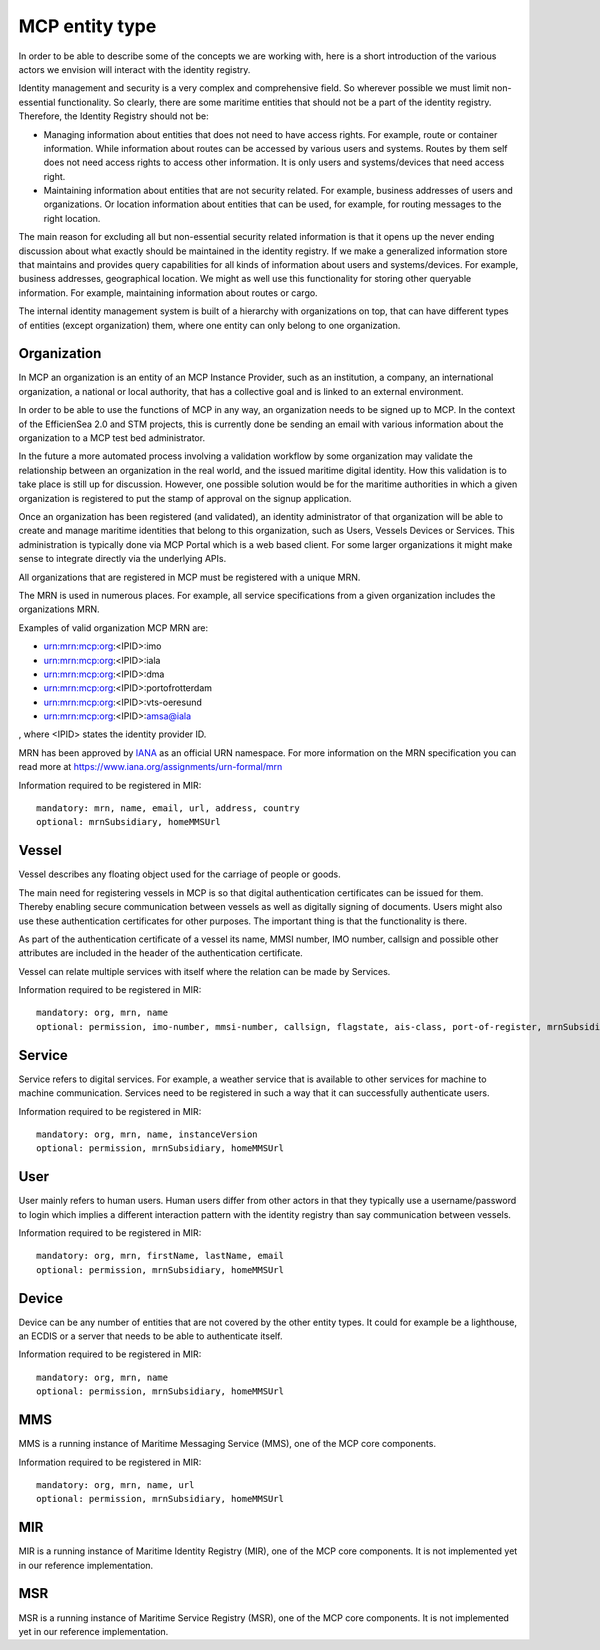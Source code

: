 .. _mcp-type:

MCP entity type
===============
In order to be able to describe some of the concepts we are working with, here is a short introduction of the various actors we envision will interact with the identity registry.

Identity management and security is a very complex and comprehensive field. So wherever possible we must limit non-essential functionality. So clearly, there are some maritime entities that should not be a part of the identity registry. Therefore, the Identity Registry should not be:

* Managing information about entities that does not need to have access rights. For example, route or container information. While information about routes can be accessed by various users and systems. Routes by them self does not need access rights to access other information. It is only users and systems/devices that need access right.
* Maintaining information about entities that are not security related. For example, business addresses of users and organizations. Or location information about entities that can be used, for example, for routing messages to the right location.

The main reason for excluding all but non-essential security related information is that it opens up the never ending discussion about what exactly should be maintained in the identity registry.
If we make a generalized information store that maintains and provides query capabilities for all kinds of information about users and systems/devices.
For example, business addresses, geographical location. We might as well use this functionality for storing other queryable information.
For example, maintaining information about routes or cargo.

The internal identity management system is built of a hierarchy with organizations on top, that can have different types of entities (except organization) them, where one entity can only belong to one organization.

Organization
^^^^^^^^^^^^
In MCP an organization is an entity of an MCP Instance Provider, such as an institution, a company, an international organization, a national or local authority, that has a collective goal and is linked to an external environment.

In order to be able to use the functions of MCP in any way, an organization needs to be signed up to MCP. In the context of the EfficienSea 2.0 and STM projects, this is currently done be sending an email with various information about the organization to a MCP test bed administrator.

In the future a more automated process involving a validation workflow by some organization may validate the relationship between an organization in the real world, and the issued maritime digital identity. How this validation is to take place is still up for discussion. However, one possible solution would be for the maritime authorities in which a given organization is registered to put the stamp of approval on the signup application.

Once an organization has been registered (and validated), an identity administrator of that organization will be able to create and manage maritime identities that belong to this organization, such as Users, Vessels Devices or Services. This administration is typically done via MCP Portal which is a web based client. For some larger organizations it might make sense to integrate directly via the underlying APIs.

All organizations that are registered in MCP must be registered with a unique MRN.

The MRN is used in numerous places. For example, all service specifications from a given organization includes the organizations MRN.

Examples of valid organization MCP MRN are:

* urn:mrn:mcp:org:<IPID>:imo
* urn:mrn:mcp:org:<IPID>:iala
* urn:mrn:mcp:org:<IPID>:dma
* urn:mrn:mcp:org:<IPID>:portofrotterdam
* urn:mrn:mcp:org:<IPID>:vts-oeresund
* urn:mrn:mcp:org:<IPID>:amsa@iala

, where <IPID> states the identity provider ID.

MRN has been approved by `IANA <https://www.iana.org/>`__ as an official URN namespace. For more information on the MRN specification you can read more at https://www.iana.org/assignments/urn-formal/mrn

Information required to be registered in MIR::

  mandatory: mrn, name, email, url, address, country
  optional: mrnSubsidiary, homeMMSUrl

Vessel
^^^^^^^
Vessel describes any floating object used for the carriage of people or goods.

The main need for registering vessels in MCP is so that digital authentication certificates can be issued for them. Thereby enabling secure communication between vessels as well as digitally signing of documents. Users might also use these authentication certificates for other purposes. The important thing is that the functionality is there.

As part of the authentication certificate of a vessel its name, MMSI number, IMO number, callsign and possible other attributes are included in the header of the authentication certificate.

Vessel can relate multiple services with itself where the relation can be made by Services.

Information required to be registered in MIR::

  mandatory: org, mrn, name
  optional: permission, imo-number, mmsi-number, callsign, flagstate, ais-class, port-of-register, mrnSubsidiary, homeMMSUrl

Service
^^^^^^^^
Service refers to digital services. For example, a weather service that is available to other services for machine to machine communication. Services need to be registered in such a way that it can successfully authenticate users.

Information required to be registered in MIR::

  mandatory: org, mrn, name, instanceVersion
  optional: permission, mrnSubsidiary, homeMMSUrl

User
^^^^^
User mainly refers to human users. Human users differ from other actors in that they typically use a username/password to login which implies a different interaction pattern with the identity registry than say communication between vessels.

Information required to be registered in MIR::

  mandatory: org, mrn, firstName, lastName, email
  optional: permission, mrnSubsidiary, homeMMSUrl

Device
^^^^^^^
Device can be any number of entities that are not covered by the other entity types. It could for example be a lighthouse, an ECDIS or a server that needs to be able to authenticate itself.

Information required to be registered in MIR::

  mandatory: org, mrn, name
  optional: permission, mrnSubsidiary, homeMMSUrl

MMS
^^^
MMS is a running instance of Maritime Messaging Service (MMS), one of the MCP core components.

Information required to be registered in MIR::

  mandatory: org, mrn, name, url
  optional: permission, mrnSubsidiary, homeMMSUrl

MIR
^^^
MIR is a running instance of Maritime Identity Registry (MIR), one of the MCP core components.
It is not implemented yet in our reference implementation.

MSR
^^^
MSR is a running instance of Maritime Service Registry (MSR), one of the MCP core components.
It is not implemented yet in our reference implementation.
